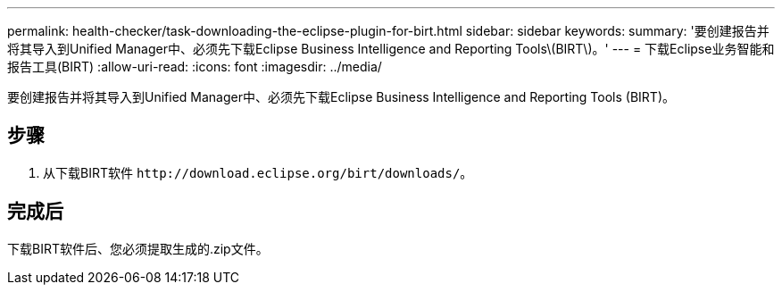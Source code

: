 ---
permalink: health-checker/task-downloading-the-eclipse-plugin-for-birt.html 
sidebar: sidebar 
keywords:  
summary: '要创建报告并将其导入到Unified Manager中、必须先下载Eclipse Business Intelligence and Reporting Tools\(BIRT\)。' 
---
= 下载Eclipse业务智能和报告工具(BIRT)
:allow-uri-read: 
:icons: font
:imagesdir: ../media/


[role="lead"]
要创建报告并将其导入到Unified Manager中、必须先下载Eclipse Business Intelligence and Reporting Tools (BIRT)。



== 步骤

. 从下载BIRT软件 `+http://download.eclipse.org/birt/downloads/+`。




== 完成后

下载BIRT软件后、您必须提取生成的.zip文件。
